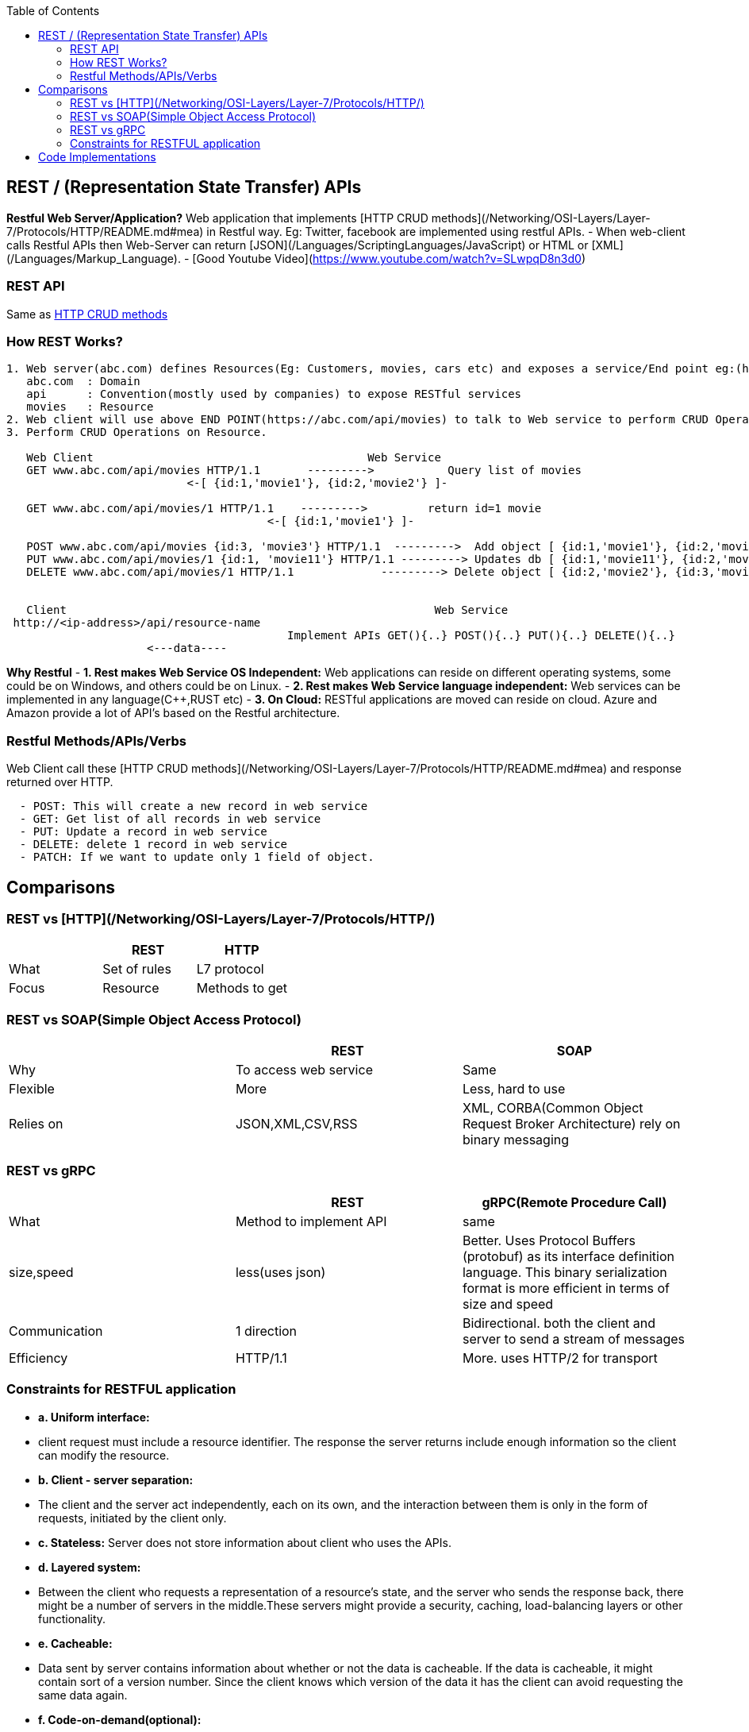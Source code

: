 :toc:
:toclevels: 6


== REST / (Representation State Transfer) APIs
**Restful Web Server/Application?** Web application that implements [HTTP CRUD methods](/Networking/OSI-Layers/Layer-7/Protocols/HTTP/README.md#mea) in Restful way. Eg: Twitter, facebook are implemented using restful APIs.
- When web-client calls Restful APIs then Web-Server can return [JSON](/Languages/ScriptingLanguages/JavaScript) or HTML or [XML](/Languages/Markup_Language).
- [Good Youtube Video](https://www.youtube.com/watch?v=SLwpqD8n3d0)

=== REST API
Same as link:/Networking/OSI-Layers/Layer-7/Protocols/HTTP/README.adoc[HTTP CRUD methods]

=== How REST Works?
```c
1. Web server(abc.com) defines Resources(Eg: Customers, movies, cars etc) and exposes a service/End point eg:(https://abc.com/api/movies), where
   abc.com  : Domain
   api      : Convention(mostly used by companies) to expose RESTful services
   movies   : Resource 
2. Web client will use above END POINT(https://abc.com/api/movies) to talk to Web service to perform CRUD Operations on Resource
3. Perform CRUD Operations on Resource.   

   Web Client                                         Web Service
   GET www.abc.com/api/movies HTTP/1.1       --------->           Query list of movies
                           <-[ {id:1,'movie1'}, {id:2,'movie2'} ]-

   GET www.abc.com/api/movies/1 HTTP/1.1    --------->         return id=1 movie
                                       <-[ {id:1,'movie1'} ]-
   
   POST www.abc.com/api/movies {id:3, 'movie3'} HTTP/1.1  --------->  Add object [ {id:1,'movie1'}, {id:2,'movie2'}, {id:3,'movie3'} ]
   PUT www.abc.com/api/movies/1 {id:1, 'movie11'} HTTP/1.1 ---------> Updates db [ {id:1,'movie11'}, {id:2,'movie2'}, {id:3,'movie3'} ]
   DELETE www.abc.com/api/movies/1 HTTP/1.1             ---------> Delete object [ {id:2,'movie2'}, {id:3,'movie3'} ]
                        

   Client	                        	                Web Service
 http://<ip-address>/api/resource-name
                                          Implement APIs GET(){..} POST(){..} PUT(){..} DELETE(){..}
                     <---data----
```
**Why Restful**
- *1. Rest makes Web Service OS Independent:* Web applications can reside on different operating systems, some could be on Windows, and others could be on Linux.
- *2. Rest makes Web Service language independent:* Web services can be implemented in any language(C++,RUST etc)
- *3. On Cloud:* RESTful applications are moved can reside on cloud. Azure and Amazon provide a lot of API's based on the Restful architecture. 

=== Restful Methods/APIs/Verbs
Web Client call these [HTTP CRUD methods](/Networking/OSI-Layers/Layer-7/Protocols/HTTP/README.md#mea) and response returned over HTTP.
```c
  - POST: This will create a new record in web service
  - GET: Get list of all records in web service
  - PUT: Update a record in web service
  - DELETE: delete 1 record in web service
  - PATCH: If we want to update only 1 field of object.
```

== Comparisons
=== REST vs [HTTP](/Networking/OSI-Layers/Layer-7/Protocols/HTTP/)
|===
||REST|HTTP

|What|Set of rules|L7 protocol
|Focus|Resource|Methods to get
|===

=== REST vs SOAP(Simple Object Access Protocol)
|===
||REST|SOAP

|Why|To access web service|Same
|Flexible|More|Less, hard to use
|Relies on|JSON,XML,CSV,RSS|XML, CORBA(Common Object Request Broker Architecture) rely on binary messaging
|Advgs over soap|small learning curve, smaller messages
|===

=== REST vs gRPC
|===
||REST|gRPC(Remote Procedure Call)

|What|Method to implement API|same
|size,speed|less(uses json)|Better. Uses Protocol Buffers (protobuf) as its interface definition language. This binary serialization format is more efficient in terms of size and speed
|Communication|1 direction|Bidirectional. both the client and server to send a stream of messages
|Efficiency|HTTP/1.1|More. uses HTTP/2 for transport
|===

=== Constraints for RESTFUL application
- **a. Uniform interface:**
  - client request must include a resource identifier. The response the server returns include enough information so the client can modify the resource.
- **b. Client - server separation:** 
  - The client and the server act independently, each on its own, and the interaction between them is only in the form of requests, initiated by the client only.
- **c. Stateless:** Server does not store information about client who uses the APIs.
- **d. Layered system:** 
  - Between the client who requests a representation of a resource’s state, and the server who sends the response back, there might be a number of servers in the middle.These servers might provide a security, caching, load-balancing layers or other functionality. 
- **e. Cacheable:** 
  - Data sent by server contains information about whether or not the data is cacheable. If the data is cacheable, it might contain sort of a version number. Since the client knows which version of the data it has the client can avoid requesting the same data again.
- **f. Code-on-demand(optional):** 
  - The client can request code from the server, and then the response from the server will contain some code, usually in the form of a script. The client then can execute that code.

== Code Implementations
* link:/Languages/ScriptingLanguages/Python/web-frameworks/flask-restful[Python flask-restful]
* link:/Languages/Programming_Languages/Rust/Frameworks/Actix_web[Rust Actix_web Http Server exposing REST APIs]



